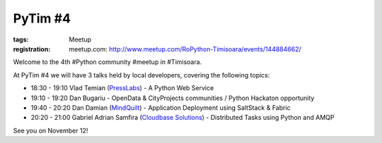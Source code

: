 PyTim #4
########

:tags: Meetup
:registration:
    meetup.com: http://www.meetup.com/RoPython-Timisoara/events/144884662/

Welcome to the 4th #Python community #meetup in #Timisoara. 

At PyTim #4 we will have 3 talks held by local developers, covering the
following topics:

* 18:30 - 19:10 Vlad Temian (`PressLabs <https://www.facebook.com/PressLabs?directed_target_id=0>`__) - A Python Web Service
* 19:10 - 19:20 Dan Bugariu - OpenData & CityProjects communities / Python Hackaton opportunity
* 19:40 - 20:20 Dan Damian (`MindQuilt <https://www.facebook.com/mindquilt?directed_target_id=0>`__) - Application Deployment using SaltStack & Fabric
* 20:20 - 21:00 Gabriel Adrian Samfira (`Cloudbase Solutions <https://www.facebook.com/CloudbaseSolutions?ref=hl&directed_target_id=0>`__) - Distributed Tasks using Python and AMQP

See you on November 12!

